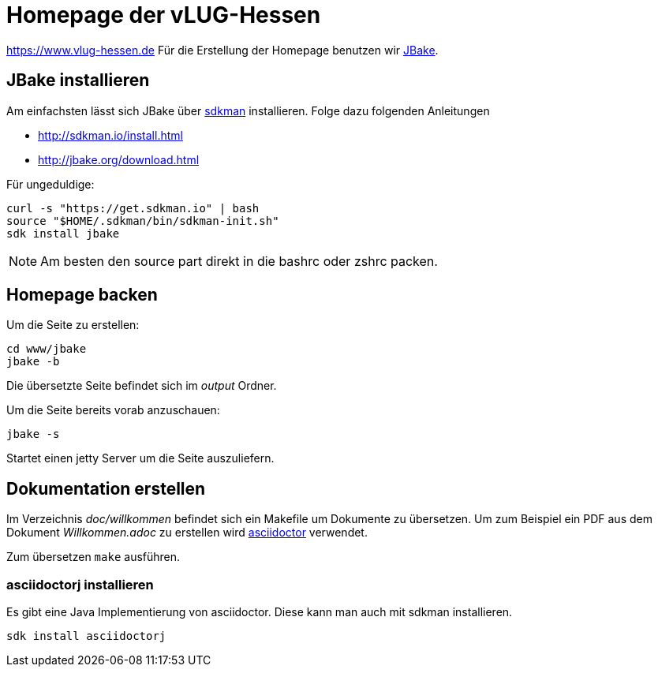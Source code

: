 = Homepage der vLUG-Hessen

https://www.vlug-hessen.de
Für die Erstellung der Homepage benutzen wir http://jbake.org[JBake].

== JBake installieren

Am einfachsten lässt sich JBake über http://sdkman.io[sdkman] installieren.
Folge dazu folgenden Anleitungen 

* http://sdkman.io/install.html
* http://jbake.org/download.html

Für ungeduldige:

[source, bash]
----
curl -s "https://get.sdkman.io" | bash
source "$HOME/.sdkman/bin/sdkman-init.sh"
sdk install jbake
----

NOTE: Am besten den source part direkt in die bashrc oder zshrc packen.

== Homepage backen

Um die Seite zu erstellen:

[source, bash]
----
cd www/jbake
jbake -b
----

Die übersetzte Seite befindet sich im _output_ Ordner.

Um die Seite bereits vorab anzuschauen:

`jbake -s`

Startet einen jetty Server um die Seite auszuliefern.

== Dokumentation erstellen

Im Verzeichnis _doc/willkommen_ befindet sich ein Makefile um Dokumente zu übersetzen.
Um zum Beispiel ein PDF aus dem Dokument _Willkommen.adoc_ zu erstellen wird http://asciidoctor.org[asciidoctor]
verwendet. 

Zum übersetzen `make` ausführen.


=== asciidoctorj installieren

Es gibt eine Java Implementierung von asciidoctor. Diese kann man auch mit sdkman installieren.

`sdk install asciidoctorj`
